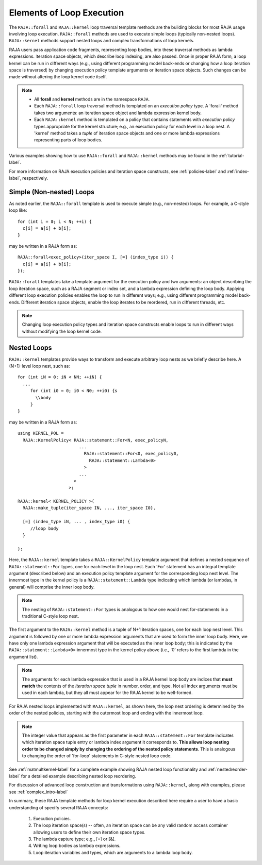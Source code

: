 .. ##
.. ## Copyright (c) 2016-18, Lawrence Livermore National Security, LLC.
.. ##
.. ## Produced at the Lawrence Livermore National Laboratory
.. ##
.. ## LLNL-CODE-689114
.. ##
.. ## All rights reserved.
.. ##
.. ## This file is part of RAJA.
.. ##
.. ## For details about use and distribution, please read RAJA/LICENSE.
.. ##

.. _loop_elements-label:

==============================================
Elements of Loop Execution
==============================================

The ``RAJA::forall`` and ``RAJA::kernel`` loop traversal template 
methods are the building blocks for most RAJA usage involving loop execution. 
``RAJA::forall`` methods are used to execute simple loops (typically
non-nested loops). ``RAJA::kernel`` methods support nested loops and 
complex transformations of loop kernels.

RAJA users pass application code fragments, representing loop bodies, into 
these traversal methods as lambda expressions. Iteration space objects, which
describe loop indexing, are also passed. Once in proper RAJA form, a loop
kernel can be run in different ways (e.g., using different programming model 
back-ends or changing how a loop iteration space is traversed) by changing 
execution policy template arguments or iteration space objects. Such changes
can be made without altering the loop kernel code itself.

.. note:: * All **forall** and **kernel** methods are in the namespace ``RAJA``.
          * Each ``RAJA::forall`` loop traversal method is templated on an 
            *execution policy* type. A 'forall' method takes two arguments: an 
            iteration space object and lambda expression kernel body.
          * Each ``RAJA::kernel`` method is templated on a policy that contains 
            statements with *execution policy* types appropriate for the
            kernel structure; e.g., an execution policy for each level in a
            loop nest. A 'kernel' method takes a *tuple* of iteration space
            objects and one or more lambda expressions representing parts of
            loop bodies.

Various examples showing how to use ``RAJA::forall`` and ``RAJA::kernel`` 
methods may be found in the :ref:`tutorial-label`.

For more information on RAJA execution policies and iteration space constructs, 
see :ref:`policies-label` and :ref:`index-label`, respectively. 

.. _loop_elements-forall-label:

-------------------------
Simple (Non-nested) Loops
-------------------------

As noted earlier, the ``RAJA::forall`` template is used to execute simple 
(e.g., non-nested) loops. For example, a C-style loop like::

  for (int i = 0; i < N; ++i) {
    c[i] = a[i] + b[i];
  }

may be written in a RAJA form as::

  RAJA::forall<exec_policy>(iter_space I, [=] (index_type i)) {
    c[i] = a[i] + b[i];
  });

``RAJA::forall`` templates take a template argument for the 
execution policy and two arguments: an object describing the loop iteration 
space, such as a RAJA segment or index set, and a lambda expression defining 
the loop body. Applying different loop execution policies enables the loop to 
run in different ways; e.g., using different programming model back-ends. 
Different iteration space objects, enable the loop iterates to be reordered, 
run in different threads, etc. 

.. note:: Changing loop execution policy types and iteration space constructs
          enable loops to run in different ways without modifying the loop 
          kernel code.

.. _loop_elements-nested-label:

-------------------------
Nested Loops
-------------------------

``RAJA::kernel`` templates provide ways to transform and execute arbitrary 
loop nests as we briefly describe here. A (N+1)-level loop nest, such as::

  for (int iN = 0; iN < NN; ++iN) {
    ...
       for (int i0 = 0; i0 < N0; ++i0) {s
         \\body
       }
  }

may be written in a RAJA form as::

    using KERNEL_POL = 
      RAJA::KernelPolicy< RAJA::statement::For<N, exec_policyN, 
                            ...
                              RAJA::statement::For<0, exec_policy0,
                                RAJA::statement::Lambda<0>
                              >
                            ...
                          > 
                        >;
  
    RAJA::kernel< KERNEL_POLICY >(
      RAJA::make_tuple(iter_space IN, ..., iter_space I0),

      [=] (index_type iN, ... , index_type i0) {
         //loop body
      }

    );

Here, the ``RAJA::kernel`` template takes a ``RAJA::KernelPolicy`` template 
argument that defines a nested sequence of ``RAJA::statement::For`` types, 
one for each level in the loop nest. Each 'For' statement has an integral 
template argument (described below) and an execution policy template argument 
for the corresponding loop nest level. The innermost type in the kernel 
policy is a ``RAJA::statement::Lambda`` type indicating which lambda 
(or lambdas, in general) will comprise the inner loop body.

.. note:: The nesting of ``RAJA::statement::For`` types is analogous to how one
          would nest for-statements in a traditional C-style loop nest.

The first argument to the ``RAJA::kernel`` method is a tuple of N+1 iteration 
spaces, one for each loop nest level. This argument is followed by one or more 
lambda expression arguments that are used to form the inner loop body. Here, 
we have only one lambda expression argument that will be executed as the inner 
loop body; this is indicated by the ``RAJA::statement::Lambda<0>`` innermost 
type in the kernel policy above (i.e., '0' refers to the first lambda in
the argument list).

.. note:: The arguments for each lambda expression that is used in a RAJA 
          kernel loop body are indices that **must match** the contents of the 
          *iteration space tuple* in number, order, and type. Not all index 
          arguments must be used in each lambda, but they all must appear for
          the RAJA kernel to be well-formed.

For RAJA nested loops implemented with ``RAJA::kernel``, as shown here, the 
loop nest ordering is determined by the order of the nested policies, starting 
with the outermost loop and ending with the innermost loop. 

.. note:: The integer value that appears as the first parameter in each 
          ``RAJA::statement::For`` template indicates which iteration space 
          tuple entry or lambda index argument it corresponds to. **This 
          allows loop nesting order to be changed simply by changing the 
          ordering of the nested policy statements**. This is analogous to 
          changing the order of 'for-loop' statements in C-style nested loop 
          code.

See :ref:`matmultkernel-label` for a complete example showing RAJA nested
loop functionality and :ref:`nestedreorder-label` for a detailed example 
describing nested loop reordering.

For discussion of advanced loop construction and transformations using 
``RAJA::kernel``, along with examples, please see :ref:`complex_intro-label`

In summary, these RAJA template methods for loop kernel execution described
here require a user to have a basic understanding of specify several RAJA
concepts:

  #. Execution policies.

  #. The loop iteration space(s) -- often, an iteration space can be any valid random access container allowing users to define their own iteration space types.

  #. The lambda capture type; e.g., [=] or [&].

  #. Writing loop bodies as lambda expressions.

  #. Loop iteration variables and types, which are arguments to a lambda loop body.
